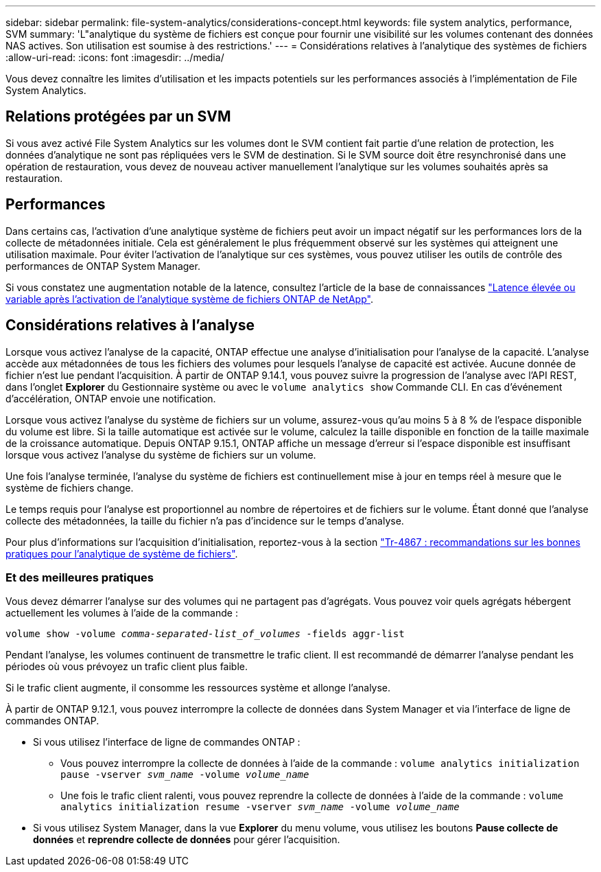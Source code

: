 ---
sidebar: sidebar 
permalink: file-system-analytics/considerations-concept.html 
keywords: file system analytics, performance, SVM 
summary: 'L"analytique du système de fichiers est conçue pour fournir une visibilité sur les volumes contenant des données NAS actives. Son utilisation est soumise à des restrictions.' 
---
= Considérations relatives à l'analytique des systèmes de fichiers
:allow-uri-read: 
:icons: font
:imagesdir: ../media/


[role="lead"]
Vous devez connaître les limites d'utilisation et les impacts potentiels sur les performances associés à l'implémentation de File System Analytics.



== Relations protégées par un SVM

Si vous avez activé File System Analytics sur les volumes dont le SVM contient fait partie d'une relation de protection, les données d'analytique ne sont pas répliquées vers le SVM de destination. Si le SVM source doit être resynchronisé dans une opération de restauration, vous devez de nouveau activer manuellement l'analytique sur les volumes souhaités après sa restauration.



== Performances

Dans certains cas, l'activation d'une analytique système de fichiers peut avoir un impact négatif sur les performances lors de la collecte de métadonnées initiale. Cela est généralement le plus fréquemment observé sur les systèmes qui atteignent une utilisation maximale. Pour éviter l'activation de l'analytique sur ces systèmes, vous pouvez utiliser les outils de contrôle des performances de ONTAP System Manager.

Si vous constatez une augmentation notable de la latence, consultez l'article de la base de connaissances link:https://kb.netapp.com/Advice_and_Troubleshooting/Data_Storage_Software/ONTAP_OS/High_or_fluctuating_latency_after_turning_on_NetApp_ONTAP_File_System_Analytics["Latence élevée ou variable après l'activation de l'analytique système de fichiers ONTAP de NetApp"^].



== Considérations relatives à l'analyse

Lorsque vous activez l'analyse de la capacité, ONTAP effectue une analyse d'initialisation pour l'analyse de la capacité. L'analyse accède aux métadonnées de tous les fichiers des volumes pour lesquels l'analyse de capacité est activée. Aucune donnée de fichier n'est lue pendant l'acquisition. À partir de ONTAP 9.14.1, vous pouvez suivre la progression de l'analyse avec l'API REST, dans l'onglet **Explorer** du Gestionnaire système ou avec le `volume analytics show` Commande CLI. En cas d'événement d'accélération, ONTAP envoie une notification.

Lorsque vous activez l'analyse du système de fichiers sur un volume, assurez-vous qu'au moins 5 à 8 % de l'espace disponible du volume est libre. Si la taille automatique est activée sur le volume, calculez la taille disponible en fonction de la taille maximale de la croissance automatique. Depuis ONTAP 9.15.1, ONTAP affiche un message d'erreur si l'espace disponible est insuffisant lorsque vous activez l'analyse du système de fichiers sur un volume.

Une fois l'analyse terminée, l'analyse du système de fichiers est continuellement mise à jour en temps réel à mesure que le système de fichiers change.

Le temps requis pour l'analyse est proportionnel au nombre de répertoires et de fichiers sur le volume. Étant donné que l'analyse collecte des métadonnées, la taille du fichier n'a pas d'incidence sur le temps d'analyse.

Pour plus d'informations sur l'acquisition d'initialisation, reportez-vous à la section link:https://www.netapp.com/pdf.html?item=/media/20707-tr-4867.pdf["Tr-4867 : recommandations sur les bonnes pratiques pour l'analytique de système de fichiers"^].



=== Et des meilleures pratiques

Vous devez démarrer l'analyse sur des volumes qui ne partagent pas d'agrégats. Vous pouvez voir quels agrégats hébergent actuellement les volumes à l'aide de la commande :

`volume show -volume _comma-separated-list_of_volumes_ -fields aggr-list`

Pendant l'analyse, les volumes continuent de transmettre le trafic client. Il est recommandé de démarrer l'analyse pendant les périodes où vous prévoyez un trafic client plus faible.

Si le trafic client augmente, il consomme les ressources système et allonge l'analyse.

À partir de ONTAP 9.12.1, vous pouvez interrompre la collecte de données dans System Manager et via l'interface de ligne de commandes ONTAP.

* Si vous utilisez l'interface de ligne de commandes ONTAP :
+
** Vous pouvez interrompre la collecte de données à l'aide de la commande : `volume analytics initialization pause -vserver _svm_name_ -volume _volume_name_`
** Une fois le trafic client ralenti, vous pouvez reprendre la collecte de données à l'aide de la commande : `volume analytics initialization resume -vserver _svm_name_ -volume _volume_name_`


* Si vous utilisez System Manager, dans la vue *Explorer* du menu volume, vous utilisez les boutons *Pause collecte de données* et *reprendre collecte de données* pour gérer l'acquisition.

